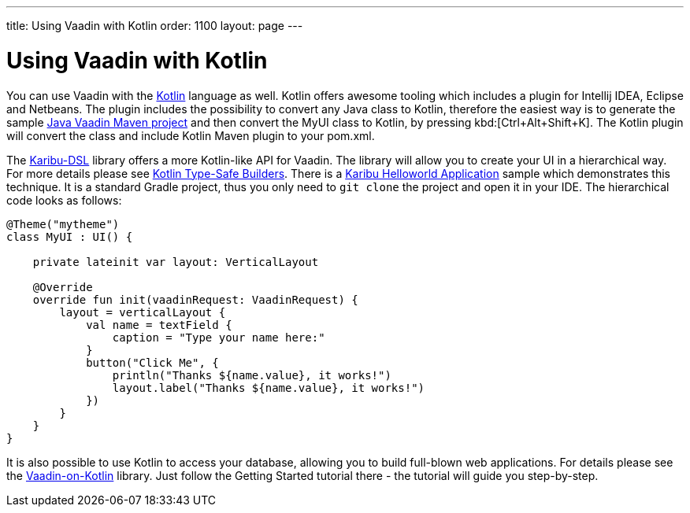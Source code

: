 ---
title: Using Vaadin with Kotlin
order: 1100
layout: page
---

[[getting-started.kotlin]]
= Using Vaadin with Kotlin

You can use Vaadin with the link:https://kotlinlang.org/[Kotlin] language as well. Kotlin offers
awesome tooling which includes a plugin for Intellij IDEA, Eclipse and Netbeans.
The plugin includes the possibility to convert any Java class to Kotlin, therefore the easiest way
is to generate the sample link:https://vaadin.com/maven[Java Vaadin Maven project] and
then convert the [filename]#MyUI# class to Kotlin, by pressing
kbd:[Ctrl+Alt+Shift+K]. The Kotlin plugin will convert the class and include Kotlin Maven plugin
to your [filename]#pom.xml#.

The link:https://github.com/mvysny/karibu-dsl[Karibu-DSL] library offers a more Kotlin-like
API for Vaadin. The library will allow you to create
your UI in a hierarchical way. For more details please see
link:https://kotlinlang.org/docs/reference/type-safe-builders.html[Kotlin Type-Safe Builders].
There is a link:https://github.com/mvysny/karibu-helloworld-application[Karibu Helloworld Application]
sample which demonstrates this technique. It is a standard Gradle project, thus you
only need to `git clone` the project and open it in your IDE. The hierarchical code looks as follows:

[source, kotlin]
----
@Theme("mytheme")
class MyUI : UI() {

    private lateinit var layout: VerticalLayout

    @Override
    override fun init(vaadinRequest: VaadinRequest) {
        layout = verticalLayout {
            val name = textField {
                caption = "Type your name here:"
            }
            button("Click Me", {
                println("Thanks ${name.value}, it works!")
                layout.label("Thanks ${name.value}, it works!")
            })
        }
    }
}
----

It is also possible to use Kotlin to access your database, allowing you to build full-blown
web applications. For details please see the
link:https://www.vaadinonkotlin.eu/[Vaadin-on-Kotlin] library. Just follow
the Getting Started tutorial there - the tutorial will guide you step-by-step.
